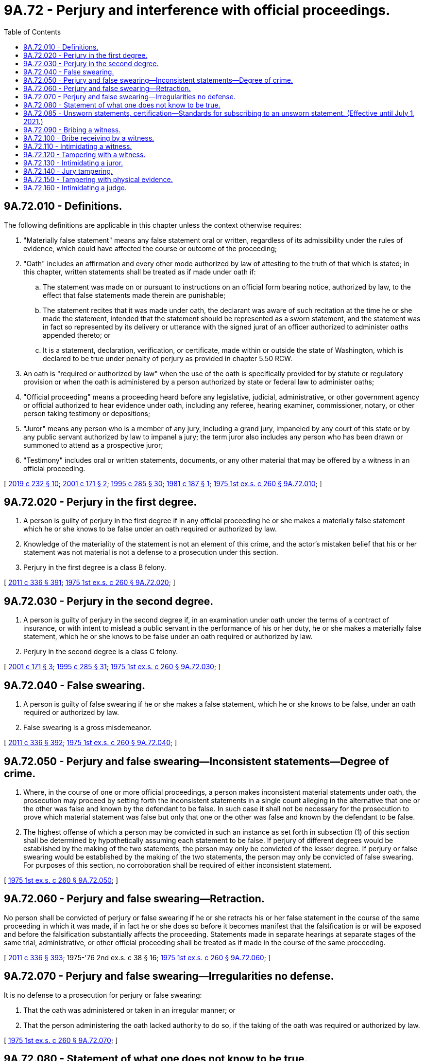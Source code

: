 = 9A.72 - Perjury and interference with official proceedings.
:toc:

== 9A.72.010 - Definitions.
The following definitions are applicable in this chapter unless the context otherwise requires:

. "Materially false statement" means any false statement oral or written, regardless of its admissibility under the rules of evidence, which could have affected the course or outcome of the proceeding;

. "Oath" includes an affirmation and every other mode authorized by law of attesting to the truth of that which is stated; in this chapter, written statements shall be treated as if made under oath if:

.. The statement was made on or pursuant to instructions on an official form bearing notice, authorized by law, to the effect that false statements made therein are punishable;

.. The statement recites that it was made under oath, the declarant was aware of such recitation at the time he or she made the statement, intended that the statement should be represented as a sworn statement, and the statement was in fact so represented by its delivery or utterance with the signed jurat of an officer authorized to administer oaths appended thereto; or

.. It is a statement, declaration, verification, or certificate, made within or outside the state of Washington, which is declared to be true under penalty of perjury as provided in chapter 5.50 RCW.

. An oath is "required or authorized by law" when the use of the oath is specifically provided for by statute or regulatory provision or when the oath is administered by a person authorized by state or federal law to administer oaths;

. "Official proceeding" means a proceeding heard before any legislative, judicial, administrative, or other government agency or official authorized to hear evidence under oath, including any referee, hearing examiner, commissioner, notary, or other person taking testimony or depositions;

. "Juror" means any person who is a member of any jury, including a grand jury, impaneled by any court of this state or by any public servant authorized by law to impanel a jury; the term juror also includes any person who has been drawn or summoned to attend as a prospective juror;

. "Testimony" includes oral or written statements, documents, or any other material that may be offered by a witness in an official proceeding.

[ http://lawfilesext.leg.wa.gov/biennium/2019-20/Pdf/Bills/Session%20Laws/Senate/5017-S.SL.pdf?cite=2019%20c%20232%20§%2010[2019 c 232 § 10]; http://lawfilesext.leg.wa.gov/biennium/2001-02/Pdf/Bills/Session%20Laws/House/1692.SL.pdf?cite=2001%20c%20171%20§%202[2001 c 171 § 2]; http://lawfilesext.leg.wa.gov/biennium/1995-96/Pdf/Bills/Session%20Laws/House/1557-S2.SL.pdf?cite=1995%20c%20285%20§%2030[1995 c 285 § 30]; http://leg.wa.gov/CodeReviser/documents/sessionlaw/1981c187.pdf?cite=1981%20c%20187%20§%201[1981 c 187 § 1]; http://leg.wa.gov/CodeReviser/documents/sessionlaw/1975ex1c260.pdf?cite=1975%201st%20ex.s.%20c%20260%20§%209A.72.010[1975 1st ex.s. c 260 § 9A.72.010]; ]

== 9A.72.020 - Perjury in the first degree.
. A person is guilty of perjury in the first degree if in any official proceeding he or she makes a materially false statement which he or she knows to be false under an oath required or authorized by law.

. Knowledge of the materiality of the statement is not an element of this crime, and the actor's mistaken belief that his or her statement was not material is not a defense to a prosecution under this section.

. Perjury in the first degree is a class B felony.

[ http://lawfilesext.leg.wa.gov/biennium/2011-12/Pdf/Bills/Session%20Laws/Senate/5045.SL.pdf?cite=2011%20c%20336%20§%20391[2011 c 336 § 391]; http://leg.wa.gov/CodeReviser/documents/sessionlaw/1975ex1c260.pdf?cite=1975%201st%20ex.s.%20c%20260%20§%209A.72.020[1975 1st ex.s. c 260 § 9A.72.020]; ]

== 9A.72.030 - Perjury in the second degree.
. A person is guilty of perjury in the second degree if, in an examination under oath under the terms of a contract of insurance, or with intent to mislead a public servant in the performance of his or her duty, he or she makes a materially false statement, which he or she knows to be false under an oath required or authorized by law.

. Perjury in the second degree is a class C felony.

[ http://lawfilesext.leg.wa.gov/biennium/2001-02/Pdf/Bills/Session%20Laws/House/1692.SL.pdf?cite=2001%20c%20171%20§%203[2001 c 171 § 3]; http://lawfilesext.leg.wa.gov/biennium/1995-96/Pdf/Bills/Session%20Laws/House/1557-S2.SL.pdf?cite=1995%20c%20285%20§%2031[1995 c 285 § 31]; http://leg.wa.gov/CodeReviser/documents/sessionlaw/1975ex1c260.pdf?cite=1975%201st%20ex.s.%20c%20260%20§%209A.72.030[1975 1st ex.s. c 260 § 9A.72.030]; ]

== 9A.72.040 - False swearing.
. A person is guilty of false swearing if he or she makes a false statement, which he or she knows to be false, under an oath required or authorized by law.

. False swearing is a gross misdemeanor.

[ http://lawfilesext.leg.wa.gov/biennium/2011-12/Pdf/Bills/Session%20Laws/Senate/5045.SL.pdf?cite=2011%20c%20336%20§%20392[2011 c 336 § 392]; http://leg.wa.gov/CodeReviser/documents/sessionlaw/1975ex1c260.pdf?cite=1975%201st%20ex.s.%20c%20260%20§%209A.72.040[1975 1st ex.s. c 260 § 9A.72.040]; ]

== 9A.72.050 - Perjury and false swearing—Inconsistent statements—Degree of crime.
. Where, in the course of one or more official proceedings, a person makes inconsistent material statements under oath, the prosecution may proceed by setting forth the inconsistent statements in a single count alleging in the alternative that one or the other was false and known by the defendant to be false. In such case it shall not be necessary for the prosecution to prove which material statement was false but only that one or the other was false and known by the defendant to be false.

. The highest offense of which a person may be convicted in such an instance as set forth in subsection (1) of this section shall be determined by hypothetically assuming each statement to be false. If perjury of different degrees would be established by the making of the two statements, the person may only be convicted of the lesser degree. If perjury or false swearing would be established by the making of the two statements, the person may only be convicted of false swearing. For purposes of this section, no corroboration shall be required of either inconsistent statement.

[ http://leg.wa.gov/CodeReviser/documents/sessionlaw/1975ex1c260.pdf?cite=1975%201st%20ex.s.%20c%20260%20§%209A.72.050[1975 1st ex.s. c 260 § 9A.72.050]; ]

== 9A.72.060 - Perjury and false swearing—Retraction.
No person shall be convicted of perjury or false swearing if he or she retracts his or her false statement in the course of the same proceeding in which it was made, if in fact he or she does so before it becomes manifest that the falsification is or will be exposed and before the falsification substantially affects the proceeding. Statements made in separate hearings at separate stages of the same trial, administrative, or other official proceeding shall be treated as if made in the course of the same proceeding.

[ http://lawfilesext.leg.wa.gov/biennium/2011-12/Pdf/Bills/Session%20Laws/Senate/5045.SL.pdf?cite=2011%20c%20336%20§%20393[2011 c 336 § 393]; 1975-'76 2nd ex.s. c 38 § 16; http://leg.wa.gov/CodeReviser/documents/sessionlaw/1975ex1c260.pdf?cite=1975%201st%20ex.s.%20c%20260%20§%209A.72.060[1975 1st ex.s. c 260 § 9A.72.060]; ]

== 9A.72.070 - Perjury and false swearing—Irregularities no defense.
It is no defense to a prosecution for perjury or false swearing:

. That the oath was administered or taken in an irregular manner; or

. That the person administering the oath lacked authority to do so, if the taking of the oath was required or authorized by law.

[ http://leg.wa.gov/CodeReviser/documents/sessionlaw/1975ex1c260.pdf?cite=1975%201st%20ex.s.%20c%20260%20§%209A.72.070[1975 1st ex.s. c 260 § 9A.72.070]; ]

== 9A.72.080 - Statement of what one does not know to be true.
Every unqualified statement of that which one does not know to be true is equivalent to a statement of that which he or she knows to be false.

[ http://lawfilesext.leg.wa.gov/biennium/2011-12/Pdf/Bills/Session%20Laws/Senate/5045.SL.pdf?cite=2011%20c%20336%20§%20394[2011 c 336 § 394]; http://leg.wa.gov/CodeReviser/documents/sessionlaw/1975ex1c260.pdf?cite=1975%201st%20ex.s.%20c%20260%20§%209A.72.080[1975 1st ex.s. c 260 § 9A.72.080]; ]

== 9A.72.085 - Unsworn statements, certification—Standards for subscribing to an unsworn statement. (Effective until July 1, 2021.)
. Whenever, under any law of this state or under any rule, order, or requirement made under the law of this state, any matter in an official proceeding is required or permitted to be supported, evidenced, established, or proved by a person's sworn written statement, declaration, verification, certificate, oath, or affidavit, the matter may with like force and effect be supported, evidenced, established, or proved in the official proceeding by an unsworn written statement, declaration, verification, or certificate, which:

.. Recites that it is certified or declared by the person to be true under penalty of perjury;

.. Is subscribed by the person;

.. States the date and place of its execution; and

.. States that it is so certified or declared under the laws of the state of Washington.

. The certification or declaration may be in substantially the following form:

"I certify (or declare) under penalty of perjury under the laws of the State of Washington that the foregoing is true and correct":. . . .. . . .(Date and Place)(Signature)

"I certify (or declare) under penalty of perjury under the laws of the State of Washington that the foregoing is true and correct":

. . . .

. . . .

(Date and Place)

(Signature)

. For purposes of this section, a person subscribes to an unsworn written statement, declaration, verification, or certificate by:

.. Affixing or placing his or her signature as defined in RCW 9A.04.110 on the document;

.. Attaching or logically associating his or her digital signature or electronic signature to the document;

.. Affixing or logically associating his or her signature in the manner described in general rule 30 to the document if he or she is a licensed attorney; or

.. Affixing or logically associating his or her full name, department or agency, and badge or personnel number to any document that is electronically submitted to a court, a prosecutor, or a magistrate from an electronic device that is owned, issued, or maintained by a criminal justice agency if he or she is a law enforcement officer.

. This section does not apply to writings requiring an acknowledgment, depositions, oaths of office, or oaths required to be taken before a special official other than a notary public.

. "Digital signature" means an electronic signature that is a transformation of a message using an asymmetric cryptosystem such that a person who has the initial message and the signer's public key can accurately determine whether the:

.. Transformation was created using the private key that corresponds to the signer's public key; and

.. Initial message has been altered since the transformation was made.

. "Electronic signature" has the same meaning as in *RCW 19.360.030.

[ http://lawfilesext.leg.wa.gov/biennium/2019-20/Pdf/Bills/Session%20Laws/House/1908.SL.pdf?cite=2019%20c%20132%20§%202[2019 c 132 § 2]; http://lawfilesext.leg.wa.gov/biennium/2013-14/Pdf/Bills/Session%20Laws/Senate/6279-S.SL.pdf?cite=2014%20c%2093%20§%204[2014 c 93 § 4]; http://leg.wa.gov/CodeReviser/documents/sessionlaw/1981c187.pdf?cite=1981%20c%20187%20§%203[1981 c 187 § 3]; ]

== 9A.72.090 - Bribing a witness.
. A person is guilty of bribing a witness if he or she offers, confers, or agrees to confer any benefit upon a witness or a person he or she has reason to believe is about to be called as a witness in any official proceeding or upon a person whom he or she has reason to believe may have information relevant to a criminal investigation or the abuse or neglect of a minor child, with intent to:

.. Influence the testimony of that person; or

.. Induce that person to avoid legal process summoning him or her to testify; or

.. Induce that person to absent himself or herself from an official proceeding to which he or she has been legally summoned; or

.. Induce that person to refrain from reporting information relevant to a criminal investigation or the abuse or neglect of a minor child.

. Bribing a witness is a class B felony.

[ http://lawfilesext.leg.wa.gov/biennium/1993-94/Pdf/Bills/Session%20Laws/Senate/6007-S.SL.pdf?cite=1994%20c%20271%20§%20202[1994 c 271 § 202]; http://leg.wa.gov/CodeReviser/documents/sessionlaw/1982ex1c47.pdf?cite=1982%201st%20ex.s.%20c%2047%20§%2016[1982 1st ex.s. c 47 § 16]; http://leg.wa.gov/CodeReviser/documents/sessionlaw/1975ex1c260.pdf?cite=1975%201st%20ex.s.%20c%20260%20§%209A.72.090[1975 1st ex.s. c 260 § 9A.72.090]; ]

== 9A.72.100 - Bribe receiving by a witness.
. A witness or a person who has reason to believe he or she is about to be called as a witness in any official proceeding or that he or she may have information relevant to a criminal investigation or the abuse or neglect of a minor child is guilty of bribe receiving by a witness if he or she requests, accepts, or agrees to accept any benefit pursuant to an agreement or understanding that:

.. The person's testimony will thereby be influenced; or

.. The person will attempt to avoid legal process summoning him or her to testify; or

.. The person will attempt to absent himself or herself from an official proceeding to which he or she has been legally summoned; or

.. The person will not report information he or she has relevant to a criminal investigation or the abuse or neglect of a minor child.

. Bribe receiving by a witness is a class B felony.

[ http://lawfilesext.leg.wa.gov/biennium/1993-94/Pdf/Bills/Session%20Laws/Senate/6007-S.SL.pdf?cite=1994%20c%20271%20§%20203[1994 c 271 § 203]; http://leg.wa.gov/CodeReviser/documents/sessionlaw/1982ex1c47.pdf?cite=1982%201st%20ex.s.%20c%2047%20§%2017[1982 1st ex.s. c 47 § 17]; http://leg.wa.gov/CodeReviser/documents/sessionlaw/1975ex1c260.pdf?cite=1975%201st%20ex.s.%20c%20260%20§%209A.72.100[1975 1st ex.s. c 260 § 9A.72.100]; ]

== 9A.72.110 - Intimidating a witness.
. A person is guilty of intimidating a witness if a person, by use of a threat against a current or prospective witness, attempts to:

.. Influence the testimony of that person;

.. Induce that person to elude legal process summoning him or her to testify;

.. Induce that person to absent himself or herself from such proceedings; or

.. Induce that person not to report the information relevant to a criminal investigation or the abuse or neglect of a minor child, not to have the crime or the abuse or neglect of a minor child prosecuted, or not to give truthful or complete information relevant to a criminal investigation or the abuse or neglect of a minor child.

. A person also is guilty of intimidating a witness if the person directs a threat to a former witness because of the witness's role in an official proceeding.

. As used in this section:

.. "Threat" means:

... To communicate, directly or indirectly, the intent immediately to use force against any person who is present at the time; or

... Threat as defined in *RCW 9A.04.110(27).

.. "Current or prospective witness" means:

... A person endorsed as a witness in an official proceeding;

... A person whom the actor believes may be called as a witness in any official proceeding; or

... A person whom the actor has reason to believe may have information relevant to a criminal investigation or the abuse or neglect of a minor child.

.. "Former witness" means:

... A person who testified in an official proceeding;

... A person who was endorsed as a witness in an official proceeding;

... A person whom the actor knew or believed may have been called as a witness if a hearing or trial had been held; or

... A person whom the actor knew or believed may have provided information related to a criminal investigation or an investigation into the abuse or neglect of a minor child.

. Intimidating a witness is a class B felony.

. For purposes of this section, each instance of an attempt to intimidate a witness constitutes a separate offense.

[ http://lawfilesext.leg.wa.gov/biennium/2011-12/Pdf/Bills/Session%20Laws/House/1182.SL.pdf?cite=2011%20c%20165%20§%202[2011 c 165 § 2]; http://lawfilesext.leg.wa.gov/biennium/1997-98/Pdf/Bills/Session%20Laws/Senate/5520.SL.pdf?cite=1997%20c%2029%20§%201[1997 c 29 § 1]; http://lawfilesext.leg.wa.gov/biennium/1993-94/Pdf/Bills/Session%20Laws/Senate/6007-S.SL.pdf?cite=1994%20c%20271%20§%20204[1994 c 271 § 204]; http://leg.wa.gov/CodeReviser/documents/sessionlaw/1985c327.pdf?cite=1985%20c%20327%20§%202[1985 c 327 § 2]; http://leg.wa.gov/CodeReviser/documents/sessionlaw/1982ex1c47.pdf?cite=1982%201st%20ex.s.%20c%2047%20§%2018[1982 1st ex.s. c 47 § 18]; http://leg.wa.gov/CodeReviser/documents/sessionlaw/1975ex1c260.pdf?cite=1975%201st%20ex.s.%20c%20260%20§%209A.72.110[1975 1st ex.s. c 260 § 9A.72.110]; ]

== 9A.72.120 - Tampering with a witness.
. A person is guilty of tampering with a witness if he or she attempts to induce a witness or person he or she has reason to believe is about to be called as a witness in any official proceeding or a person whom he or she has reason to believe may have information relevant to a criminal investigation or the abuse or neglect of a minor child to:

.. Testify falsely or, without right or privilege to do so, to withhold any testimony; or

.. Absent himself or herself from such proceedings; or

.. Withhold from a law enforcement agency information which he or she has relevant to a criminal investigation or the abuse or neglect of a minor child to the agency.

. Tampering with a witness is a class C felony.

. For purposes of this section, each instance of an attempt to tamper with a witness constitutes a separate offense.

[ http://lawfilesext.leg.wa.gov/biennium/2011-12/Pdf/Bills/Session%20Laws/House/1182.SL.pdf?cite=2011%20c%20165%20§%203[2011 c 165 § 3]; http://lawfilesext.leg.wa.gov/biennium/1993-94/Pdf/Bills/Session%20Laws/Senate/6007-S.SL.pdf?cite=1994%20c%20271%20§%20205[1994 c 271 § 205]; http://leg.wa.gov/CodeReviser/documents/sessionlaw/1982ex1c47.pdf?cite=1982%201st%20ex.s.%20c%2047%20§%2019[1982 1st ex.s. c 47 § 19]; http://leg.wa.gov/CodeReviser/documents/sessionlaw/1975ex1c260.pdf?cite=1975%201st%20ex.s.%20c%20260%20§%209A.72.120[1975 1st ex.s. c 260 § 9A.72.120]; ]

== 9A.72.130 - Intimidating a juror.
. A person is guilty of intimidating a juror if a person directs a threat to a former juror because of the juror's vote, opinion, decision, or other official action as a juror, or if, by use of a threat, he or she attempts to influence a juror's vote, opinion, decision, or other official action as a juror.

. "Threat" as used in this section means:

.. To communicate, directly or indirectly, the intent immediately to use force against any person who is present at the time; or

.. Threats as defined in RCW 9A.04.110.

. Intimidating a juror is a class B felony.

[ http://lawfilesext.leg.wa.gov/biennium/2011-12/Pdf/Bills/Session%20Laws/Senate/5045.SL.pdf?cite=2011%20c%20336%20§%20395[2011 c 336 § 395]; http://leg.wa.gov/CodeReviser/documents/sessionlaw/1985c327.pdf?cite=1985%20c%20327%20§%203[1985 c 327 § 3]; http://leg.wa.gov/CodeReviser/documents/sessionlaw/1975ex1c260.pdf?cite=1975%201st%20ex.s.%20c%20260%20§%209A.72.130[1975 1st ex.s. c 260 § 9A.72.130]; ]

== 9A.72.140 - Jury tampering.
. A person is guilty of jury tampering if with intent to influence a juror's vote, opinion, decision, or other official action in a case, he or she attempts to communicate directly or indirectly with a juror other than as part of the proceedings in the trial of the case.

. Jury tampering is a gross misdemeanor.

[ http://lawfilesext.leg.wa.gov/biennium/2011-12/Pdf/Bills/Session%20Laws/Senate/5045.SL.pdf?cite=2011%20c%20336%20§%20396[2011 c 336 § 396]; http://leg.wa.gov/CodeReviser/documents/sessionlaw/1975ex1c260.pdf?cite=1975%201st%20ex.s.%20c%20260%20§%209A.72.140[1975 1st ex.s. c 260 § 9A.72.140]; ]

== 9A.72.150 - Tampering with physical evidence.
. A person is guilty of tampering with physical evidence if, having reason to believe that an official proceeding is pending or about to be instituted and acting without legal right or authority, he or she:

.. Destroys, mutilates, conceals, removes, or alters physical evidence with intent to impair its appearance, character, or availability in such pending or prospective official proceeding; or

.. Knowingly presents or offers any false physical evidence.

. "Physical evidence" as used in this section includes any article, object, document, record, or other thing of physical substance.

. Tampering with physical evidence is a gross misdemeanor.

[ http://lawfilesext.leg.wa.gov/biennium/2011-12/Pdf/Bills/Session%20Laws/Senate/5045.SL.pdf?cite=2011%20c%20336%20§%20397[2011 c 336 § 397]; http://leg.wa.gov/CodeReviser/documents/sessionlaw/1975ex1c260.pdf?cite=1975%201st%20ex.s.%20c%20260%20§%209A.72.150[1975 1st ex.s. c 260 § 9A.72.150]; ]

== 9A.72.160 - Intimidating a judge.
. A person is guilty of intimidating a judge if a person directs a threat to a judge because of a ruling or decision of the judge in any official proceeding, or if by use of a threat directed to a judge, a person attempts to influence a ruling or decision of the judge in any official proceeding.

. "Threat" as used in this section means:

.. To communicate, directly or indirectly, the intent immediately to use force against any person who is present at the time; or

.. Threats as defined in *RCW 9A.04.110(25).

. Intimidating a judge is a class B felony.

[ http://leg.wa.gov/CodeReviser/documents/sessionlaw/1985c327.pdf?cite=1985%20c%20327%20§%201[1985 c 327 § 1]; ]

